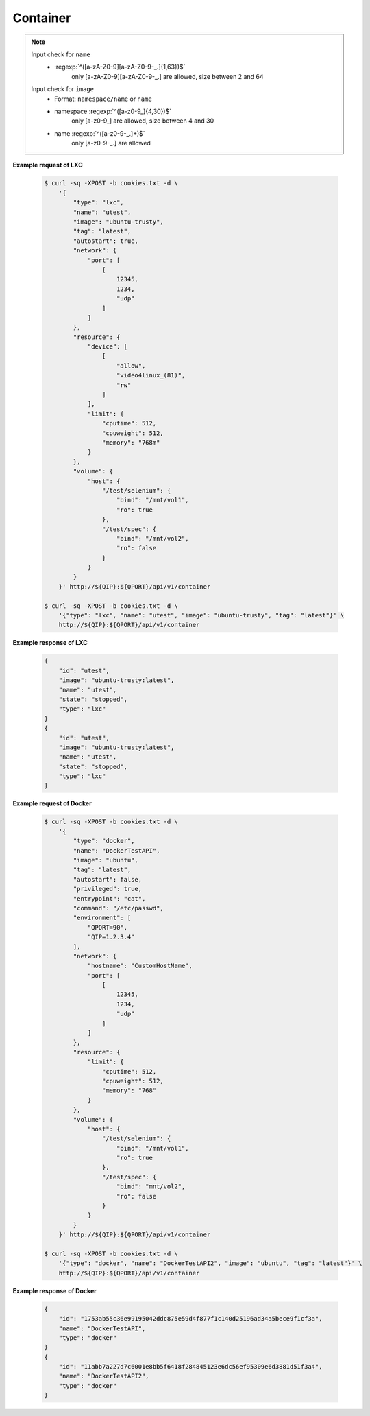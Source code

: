 Container
=============

.. http:post:: /api/v1/container

    .. autosimple:: api.container_create

    :reqjson string name: container name **[required]**
    :reqjson string image: image name **[required]**
    :reqjson string tag: image tag. For LXC is ``latest``  **[required]**
    :reqjson string type: ``lxc``, ``docker`` **[required]**


    **Request in JSON format**

    =============== ========== ===== ====== ===============
    Key             Type       LXC   Docker Description
    =============== ========== ===== ====== ===============
    type            String     v     v      'lxc' or 'docker'
    name            String     v     v      Assign a name to the container
    image           String     v     v      Assign a base image to the container
    tag             String     v     v      lxc is 'latest'
    autostart       Boolean    v     v      Automatically start the container after reboot
    privileged      Boolean          v      Give extended privileges to this container
    entrypoint      String           v      Overwrite the default ENTRYPOINT of the image
    command         String           v      Run a command in container
    user            String           v      Username or UID
    working_dir     String           v      Working directory inside the container
    environment     Str Array        v      Set environment variables
    links           Object           v      Add link to another container in the form of name:alias
    **network**
    dns             Str Array        v      Set custom DNS servers
    expose_port     Int Array        v      Expose a port from the container without publishing it to your host
    hostname        String           v      Container host name
    port            Array      v     v      Publish a container's port to the host
    **resource**
    limit
    cpuweight       Int        v     v      2~1024 in relative share of CPU time
    cputime         Int        v     v      10~999 in milliseconds(ms)
    memory          String     v     v      String with 'm' in MB. Must higher than 64m
    device          Str Array  v     v      Add a host device to the container
    **volume**
    host            Object     v     v      Mount a volume from host shared folders
    container       Str Array        v      Mount volumes from the specified container
    new             Str Array        v      Mount a new volume
    =============== ========== ===== ====== ===============


.. note::
    Input check for ``name``
     - :regexp:`^([a-zA-Z0-9][a-zA-Z0-9-_.]{1,63})$`
         only [a-zA-Z0-9][a-zA-Z0-9-_.] are allowed, size between 2 and 64

    Input check for ``image``
      - Format: ``namespace/name`` or ``name``
      - namespace :regexp:`^([a-z0-9_]{4,30})$`
          only [a-z0-9\_] are allowed, size between 4 and 30
      - name :regexp:`^([a-z0-9-_.]+)$`
          only [a-z0-9-_.] are allowed


**Example request of LXC**

    .. sourcecode:: bash

        $ curl -sq -XPOST -b cookies.txt -d \
            '{
                "type": "lxc",
                "name": "utest",
                "image": "ubuntu-trusty",
                "tag": "latest",
                "autostart": true,
                "network": {
                    "port": [
                        [
                            12345,
                            1234,
                            "udp"
                        ]
                    ]
                },
                "resource": {
                    "device": [
                        [
                            "allow",
                            "video4linux_(81)",
                            "rw"
                        ]
                    ],
                    "limit": {
                        "cputime": 512,
                        "cpuweight": 512,
                        "memory": "768m"
                    }
                },
                "volume": {
                    "host": {
                        "/test/selenium": {
                            "bind": "/mnt/vol1",
                            "ro": true
                        },
                        "/test/spec": {
                            "bind": "/mnt/vol2",
                            "ro": false
                        }
                    }
                }
            }' http://${QIP}:${QPORT}/api/v1/container

        $ curl -sq -XPOST -b cookies.txt -d \
            '{"type": "lxc", "name": "utest", "image": "ubuntu-trusty", "tag": "latest"}' \
            http://${QIP}:${QPORT}/api/v1/container

**Example response of LXC**

    .. sourcecode:: json

        {
            "id": "utest",
            "image": "ubuntu-trusty:latest",
            "name": "utest",
            "state": "stopped",
            "type": "lxc"
        }
        {
            "id": "utest",
            "image": "ubuntu-trusty:latest",
            "name": "utest",
            "state": "stopped",
            "type": "lxc"
        }
        
        
**Example request of Docker**

    .. sourcecode:: bash
        
        $ curl -sq -XPOST -b cookies.txt -d \
            '{
                "type": "docker",
                "name": "DockerTestAPI",
                "image": "ubuntu",
                "tag": "latest",
                "autostart": false,
                "privileged": true,
                "entrypoint": "cat",
                "command": "/etc/passwd",
                "environment": [
                    "QPORT=90", 
                    "QIP=1.2.3.4"
                ],
                "network": {
                    "hostname": "CustomHostName",
                    "port": [
                        [
                            12345,
                            1234,
                            "udp"
                        ]
                    ]
                },
                "resource": {
                    "limit": {
                        "cputime": 512,
                        "cpuweight": 512,
                        "memory": "768"
                    }
                },
                "volume": {
                    "host": {
                        "/test/selenium": {
                            "bind": "/mnt/vol1",
                            "ro": true
                        },
                        "/test/spec": {
                            "bind": "mnt/vol2",
                            "ro": false
                        }
                    }
                }
            }' http://${QIP}:${QPORT}/api/v1/container

        $ curl -sq -XPOST -b cookies.txt -d \
            '{"type": "docker", "name": "DockerTestAPI2", "image": "ubuntu", "tag": "latest"}' \
            http://${QIP}:${QPORT}/api/v1/container

**Example response of Docker**

    .. sourcecode:: json

        {
            "id": "1753ab55c36e99195042ddc875e59d4f877f1c140d25196ad34a5bece9f1cf3a",
            "name": "DockerTestAPI",
            "type": "docker"
        }
        {
            "id": "11abb7a227d7c6001e8bb5f6418f284845123e6dc56ef95309e6d3881d51f3a4",
            "name": "DockerTestAPI2",
            "type": "docker"
        }
        
        
    
.. http:get:: /api/v1/container

    .. autosimple:: api.container_get_all

    :resjson array object: :http:get:`/api/v1/container/(string:container_type)/(string:container_id)`


    **Example request**

    .. sourcecode:: bash

        $ curl -sq -XGET -b cookies.txt http://${QIP}:${QPORT}/api/v1/container

    **Example response**

    .. sourcecode:: json

        [
            {
                "cpu": 0.0032679738562091504,
                "id": "ctest",
                "image": "ubuntu-trusty:latest",
                "ipaddress": [
                    "10.0.3.62"
                ],
                "memory": 11546624,
                "name": "ctest",
                "rx": 180,
                "state": "running",
                "tx": 0,
                "type": "lxc"
            },
            {
                "cpu": 0.0,
                "id": "utest",
                "image": "ubuntu-trusty:latest",
                "ipaddress": [],
                "memory": 1937408,
                "name": "utest",
                "rx": 0,
                "state": "running",
                "tx": 0,
                "type": "lxc"
            },
            {
                "id": "utest_import",
                "image": "import:latest",
                "name": "utest_import",
                "state": "stopped",
                "type": "lxc"
            },
            {
                "id": "1753ab55c36e99195042ddc875e59d4f877f1c140d25196ad34a5bece9f1cf3a",
                "image": "ubuntu:latest",
                "name": "DockerTestAPI",
                "state": "stopped",
                "type": "docker"
            },
            {
                "cpu": 0.0,
                "id": "11abb7a227d7c6001e8bb5f6418f284845123e6dc56ef95309e6d3881d51f3a4",
                "image": "ubuntu:latest",
                "ipaddress": [],
                "memory": 520192,
                "name": "DockerTestAPI2",
                "rx": 0,
                "state": "running",
                "tx": 0,
                "type": "docker"
            },
            {
                "id": "b52f11e1a8c782903ae2996331b9bd22c0f00625a893a1f4b937bf5f17584c8f",
                "image": "qnap.dorowu.com/qnap/builder:latest",
                "name": "admiring_mclean",
                "state": "stopped",
                "type": "docker"
            },
            {
                "id": "9041046d4a51be3cb18b09d3df4745f4248328be9e086cae3b99d39313555a29",
                "image": "qnap.dorowu.com/qnap/builder:latest",
                "name": "cranky_lalande",
                "state": "stopped",
                "type": "docker"
            },
            {
                "cpu": 0.0,
                "id": "4a3633b8730da0bad1e1713894eeddf31488a06a9be83f979a1c29761a36c488",
                "image": "ubuntu:latest",
                "ipaddress": [
                    "10.0.5.6"
                ],
                "memory": 4726784,
                "name": "dtest",
                "rx": 0,
                "state": "running",
                "tx": 0,
                "type": "docker"
            },
            {
                "id": "4f0ffbd93089155bacb086fba7530800b6c8f2bfce03bd9565b1c817c740f5ec",
                "image": "qnap.dorowu.com/qnap/builder:latest",
                "name": "gloomy_sinoussi",
                "state": "stopped",
                "type": "docker"
            },
            {
                "id": "c934121a39810a52384822f982a306fe0cd8974c3a63de2fedae33e46321a24e",
                "image": "qnap.dorowu.com/qnap/builder:latest",
                "name": "sad_bohr",
                "state": "stopped",
                "type": "docker"
            },
            {
                "cpu": 0.0,
                "id": "6103de4dc3164a7f2e3801b5e939b92a6621287282015eef6f90e770ed3ddd85",
                "image": "sameersbn/postgresql:9.4",
                "ipaddress": [
                    "10.0.5.3"
                ],
                "memory": 40468480,
                "name": "test_postgresql_1",
                "rx": 0,
                "state": "running",
                "tx": 0,
                "type": "docker"
            },
            {
                "cpu": 0.0,
                "id": "91c32e322df3121fa0566f6f98405fc1cfbfa74eec79444aa03ee178242ab2cd",
                "image": "sameersbn/redmine:3.0.2",
                "ipaddress": [
                    "10.0.5.5"
                ],
                "memory": 210853888,
                "name": "test_redmine_1",
                "rx": 0,
                "state": "running",
                "tx": 0,
                "type": "docker"
            }
        ]
        
        
.. http:get:: /api/v1/container/(string:container_type)/(string:container_id)/inspect

    .. autosimple:: api.container_inspect
    

    **Example request of Docker**

    .. sourcecode:: bash

        $ curl -sq -XGET -b cookies.txt \
            http://${QIP}:${QPORT}/api/v1/container/docker/<container_id>/inspect

    **Example response of Docker**

    .. sourcecode:: json

        {
            "AppArmorProfile": "",
            "Args": [
                "/etc/passwd"
            ],
            "Config": {
                "AttachStderr": false,
                "AttachStdin": false,
                "AttachStdout": false,
                "Cmd": [
                    "/etc/passwd"
                ],
                "CpuShares": 512,
                "Cpuset": "",
                "Domainname": "",
                "Entrypoint": [
                    "cat"
                ],
                "Env": [
                    "QPORT=90",
                    "QIP=1.2.3.4"
                ],
                "ExposedPorts": {
                    "1234/udp": {}
                },
                "Hostname": "CustomHostName",
                "Image": "ubuntu:latest",
                "Labels": {},
                "MacAddress": "",
                "Memory": 805306368,
                "MemorySwap": -1,
                "NetworkDisabled": false,
                "OnBuild": null,
                "OpenStdin": true,
                "PortSpecs": null,
                "StdinOnce": false,
                "Tty": true,
                "User": "",
                "Volumes": null,
                "WorkingDir": ""
            },
            "Created": "2015-05-19T08:05:06.940651806Z",
            "Driver": "aufs",
            "ExecDriver": "native-0.2",
            "ExecIDs": null,
            "HostConfig": {
                "Binds": [
                    "/home/vagrant/container-station-web/test/spec:/mnt/vol2:rw",
                    "/home/vagrant/container-station-web/test/selenium:/mnt/vol1:ro"
                ],
                "CapAdd": null,
                "CapDrop": null,
                "CgroupParent": "",
                "ContainerIDFile": "",
                "CpuShares": 0,
                "CpusetCpus": "",
                "Devices": null,
                "Dns": null,
                "DnsSearch": null,
                "ExtraHosts": null,
                "IpcMode": "",
                "Links": null,
                "LogConfig": {
                    "Config": null,
                    "Type": "json-file"
                },
                "LxcConf": null,
                "Memory": 0,
                "MemorySwap": 0,
                "NetworkMode": "",
                "PidMode": "",
                "PortBindings": {
                    "1234/udp": [
                        {
                            "HostIp": "0.0.0.0",
                            "HostPort": "12345"
                        }
                    ]
                },
                "Privileged": true,
                "PublishAllPorts": false,
                "ReadonlyRootfs": false,
                "RestartPolicy": {
                    "MaximumRetryCount": 0,
                    "Name": ""
                },
                "SecurityOpt": null,
                "Ulimits": null,
                "VolumesFrom": null
            },
            "HostnamePath": "/var/lib/docker/containers/1753ab55c36e99195042ddc875e59d4f877f1c140d25196ad34a5bece9f1cf3a/hostname",
            "HostsPath": "/var/lib/docker/containers/1753ab55c36e99195042ddc875e59d4f877f1c140d25196ad34a5bece9f1cf3a/hosts",
            "Id": "1753ab55c36e99195042ddc875e59d4f877f1c140d25196ad34a5bece9f1cf3a",
            "Image": "07f8e8c5e66084bef8f848877857537ffe1c47edd01a93af27e7161672ad0e95",
            "LogPath": "/var/lib/docker/containers/1753ab55c36e99195042ddc875e59d4f877f1c140d25196ad34a5bece9f1cf3a/1753ab55c36e99195042ddc875e59d4f877f1c140d25196ad34a5bece9f1cf3a-json.log",
            "MountLabel": "",
            "Name": "/DockerTestAPI",
            "NetworkSettings": {
                "Bridge": "",
                "Gateway": "",
                "GlobalIPv6Address": "",
                "GlobalIPv6PrefixLen": 0,
                "IPAddress": "",
                "IPPrefixLen": 0,
                "IPv6Gateway": "",
                "LinkLocalIPv6Address": "",
                "LinkLocalIPv6PrefixLen": 0,
                "MacAddress": "",
                "PortMapping": null,
                "Ports": null
            },
            "Path": "cat",
            "ProcessLabel": "",
            "ResolvConfPath": "/var/lib/docker/containers/1753ab55c36e99195042ddc875e59d4f877f1c140d25196ad34a5bece9f1cf3a/resolv.conf",
            "RestartCount": 0,
            "State": {
                "Dead": false,
                "Error": "",
                "ExitCode": 0,
                "FinishedAt": "2015-05-19T08:05:07.230472971Z",
                "OOMKilled": false,
                "Paused": false,
                "Pid": 0,
                "Restarting": false,
                "Running": false,
                "StartedAt": "2015-05-19T08:05:07.172782762Z"
            },
            "Volumes": {
                "/mnt/vol1": "/home/vagrant/container-station-web/test/selenium",
                "/mnt/vol2": "/home/vagrant/container-station-web/test/spec"
            },
            "VolumesRW": {
                "/mnt/vol1": false,
                "/mnt/vol2": true
            }
        }
        
        
.. http:get:: /api/v1/container/(string:container_type)/(string:container_id)/logs

    .. autosimple:: api.container_logs
    
    Support Docker container only.
    
    :query tail: (optional) Output the specified number of lines at the end of logs. **Default is 100.**

    :resjson string logs: logs string
    :resjson int tail: the last N line of output

    **Example request of Docker**

    .. sourcecode:: bash

        $ curl -sq -XGET -b cookies.txt \
            http://${QIP}:${QPORT}/api/v1/container/docker/<container_id>/logs

    **Example response of Docker**

    .. sourcecode:: json

        {
            "logs": ":0:root:/root:/bin/bash\ndaemon:x:1:1:daemon:/usr/sbin:/usr/sbin/nologin\nbin:x:2:2:bin:/bin:/usr/sbin/nologin\nsys:x:3:3:sys:/dev:/usr/sbin/nologin\nsync:x:4:65534:sync:/bin:/bin/sync\ngames:x:5:60:games:/usr/games:/usr/sbin/nologin\nman:x:6:12:man:/var/cache/man:/usr/sbin/nologin\nlp:x:7:7:lp:/var/spool/lpd:/usr/sbin/nologin\nmail:x:8:8:mail:/var/mail:/usr/sbin/nologin\nnews:x:9:9:news:/var/spool/news:/usr/sbin/nologin\nuucp:x:10:10:uucp:/var/spool/uucp:/usr/sbin/nologin\nproxy:x:13:13:proxy:/bin:/usr/sbin/nologin\nwww-data:x:33:33:www-data:/var/www:/usr/sbin/nologin\nbackup:x:34:34:backup:/var/backups:/usr/sbin/nologin\nlist:x:38:38:Mailing List Manager:/var/list:/usr/sbin/nologin\nirc:x:39:39:ircd:/var/run/ircd:/usr/sbin/nologin\ngnats:x:41:41:Gnats Bug-Reporting System (admin):/var/lib/gnats:/usr/sbin/nologin\nnobody:x:65534:65534:nobody:/nonexistent:/usr/sbin/nologin\nlibuuid:x:100:101::/var/lib/libuuid:\nsyslog:x:101:104::/home/syslog:/bin/false\n",
            "tail": 100
        }
        
        
.. http:put:: /api/v1/container/(string:container_type)/(string:container_id)/start

    .. autosimple:: api.container_start

    Return the last status by :http:get:`/api/v1/container/(string:container_type)/(string:container_id)`

    **Example request of LXC**

    .. sourcecode:: bash

        $ curl -sq -XPUT -b cookies.txt http://${QIP}:${QPORT}/api/v1/container/lxc/utest/start

    **Example response of LXC**

    .. sourcecode:: json

        {
            "id": "utest",
            "image": "ubuntu-trusty:latest",
            "name": "utest",
            "state": "stopped",
            "type": "lxc"
        }
        
        
    **Example request of Docker**

    .. sourcecode:: bash

        $ curl -sq -XPUT -b cookies.txt \
            http://${QIP}:${QPORT}/api/v1/container/docker/<container_id>/start

    **Example response of Docker**

    .. sourcecode:: json

        {
            "cpu": 0.0,
            "id": "1753ab55c36e99195042ddc875e59d4f877f1c140d25196ad34a5bece9f1cf3a",
            "image": "ubuntu:latest",
            "ipaddress": [],
            "memory": 0,
            "name": "DockerTestAPI",
            "rx": 0,
            "state": "running",
            "tx": 0,
            "type": "docker"
        }
        
        
.. http:put:: /api/v1/container/(string:container_type)/(string:container_id)/restart

    .. autosimple:: api.container_restart

    Return the last status by :http:get:`/api/v1/container/(string:container_type)/(string:container_id)`

    **Example request of LXC**

    .. sourcecode:: bash

        $ curl -sq -XPUT -b cookies.txt http://${QIP}:${QPORT}/api/v1/container/lxc/utest/restart

    **Example response of LXC**

    .. sourcecode:: json

        {
            "id": "utest",
            "image": "ubuntu-trusty:latest",
            "name": "utest",
            "state": "stopped",
            "type": "lxc"
        }
        
        
    **Example request of Docker**

    .. sourcecode:: bash

        $ curl -sq -XPUT -b cookies.txt \
            http://${QIP}:${QPORT}/api/v1/container/docker/<container_id>/restart

    **Example response of Docker**

    .. sourcecode:: json

        {
            "cpu": 0.0,
            "id": "1753ab55c36e99195042ddc875e59d4f877f1c140d25196ad34a5bece9f1cf3a",
            "image": "ubuntu:latest",
            "ipaddress": [],
            "memory": 0,
            "name": "DockerTestAPI",
            "rx": 0,
            "state": "running",
            "tx": 0,
            "type": "docker"
        }
        
        
.. http:get:: /api/v1/container/(string:container_type)/(string:container_id)

    .. autosimple:: api.container_get

    :param container_type: ``lxc``, ``docker``
    :param container_id: container id

    :resjson string id: container ID
    :resjson string name: container name
    :resjson string image: derived from
    :resjson string state: one of ``running``, ``stopped``
    :resjson string type: one of ``lxc``, ``docker``
    :resjson float cpu: cpu usage
    :resjson int memory: memory usage
    :resjson int rx: network receive rate
    :resjson int tx: network transmit rate
    :resjson array ipaddress: container IP address

    **Example request**

    .. sourcecode:: bash

        $ curl -sq -XGET -b cookies.txt http://${QIP}:${QPORT}/api/v1/container/lxc/utest

    **Example response**

    .. sourcecode:: json

        {
            "cpu": 0.0,
            "id": "utest",
            "image": "ubuntu-trusty:latest",
            "ipaddress": [],
            "memory": 1941504,
            "name": "utest",
            "rx": 0,
            "state": "running",
            "tx": 0,
            "type": "lxc"
        }
        
        
.. http:put:: /api/v1/container/(string:container_type)/(string:container_id)/stop

    .. autosimple:: api.container_stop

    Return the last status by :http:get:`/api/v1/container/(string:container_type)/(string:container_id)`

    **Example request of LXC**

    .. sourcecode:: bash

        $ curl -sq -XPUT -b cookies.txt http://${QIP}:${QPORT}/api/v1/container/lxc/utest/stop

    **Example response of LXC**

    .. sourcecode:: json

        {
            "cpu": 0.07484022872519341,
            "id": "utest",
            "image": "ubuntu-trusty:latest",
            "ipaddress": [
                "10.0.3.21"
            ],
            "memory": 10723328,
            "name": "utest",
            "rx": 1145,
            "state": "running",
            "tx": 1310,
            "type": "lxc"
        }
        
        
    **Example request of Docker**

    .. sourcecode:: bash

        $ curl -sq -XPUT -b cookies.txt \
            http://${QIP}:${QPORT}/api/v1/container/docker/<container_id>/stop

    **Example response of Docker**

    .. sourcecode:: json

        {
            "id": "1753ab55c36e99195042ddc875e59d4f877f1c140d25196ad34a5bece9f1cf3a",
            "image": "ubuntu:latest",
            "name": "DockerTestAPI",
            "state": "stopped",
            "type": "docker"
        }
        
        
.. http:delete:: /api/v1/container/(string:container_type)/(string:container_id)

    .. autosimple:: api.container_destroy

    Return {} if success

    **Example request of LXC**

    .. sourcecode:: bash

        $ curl -sq -XDELETE -b cookies.txt http://${QIP}:${QPORT}/api/v1/container/lxc/utest

    **Example response of LXC**

    .. sourcecode:: json

        {}
        
        
    **Example request of Docker**

    .. sourcecode:: bash

        $ curl -sq -XDELETE -b cookies.txt \
            http://${QIP}:${QPORT}/api/v1/container/docker/<container_id>

    **Example response of Docker**

    .. sourcecode:: json

        {}
        
        
